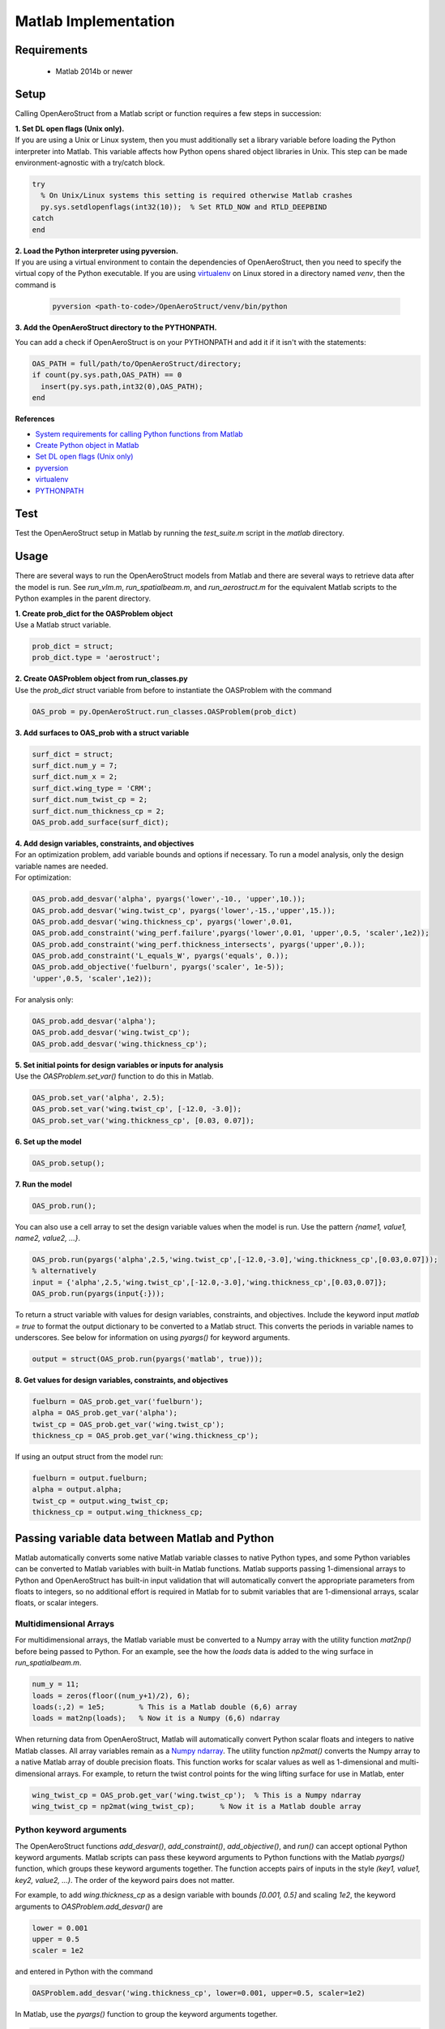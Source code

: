 .. _Matlab:

Matlab Implementation
=================================================

Requirements
------------
 - Matlab 2014b or newer

Setup
------------
Calling OpenAeroStruct from a Matlab script or function requires a few steps in succession:

| **1. Set DL open flags (Unix only).**
| If you are using a Unix or Linux system, then you must additionally set a library variable
 before loading the Python interpreter into Matlab.
 This variable affects how Python opens shared object libraries in Unix.
 This step can be made environment-agnostic with a try/catch block.

.. code-block:: matlab

  try
    % On Unix/Linux systems this setting is required otherwise Matlab crashes
    py.sys.setdlopenflags(int32(10));  % Set RTLD_NOW and RTLD_DEEPBIND
  catch
  end

| **2. Load the Python interpreter using pyversion.**
| If you are using a virtual environment to contain the dependencies of OpenAeroStruct,
 then you need to specify the virtual copy of the Python executable.
 If you are using `virtualenv <http://docs.python-guide.org/en/latest/dev/virtualenvs/#lower-level-virtualenv>`_  on Linux stored in a directory named *venv*, then the command is

 .. code-block:: matlab

  pyversion <path-to-code>/OpenAeroStruct/venv/bin/python

**3. Add the OpenAeroStruct directory to the PYTHONPATH.**

You can add a check if OpenAeroStruct is on your PYTHONPATH and add it if it
isn't with the statements:

.. code-block:: matlab

  OAS_PATH = full/path/to/OpenAeroStruct/directory;
  if count(py.sys.path,OAS_PATH) == 0
    insert(py.sys.path,int32(0),OAS_PATH);
  end

**References**

- `System requirements for calling Python functions from Matlab <https://www.mathworks.com/help/matlab/matlab_external/system-and-configuration-requirements.html>`_
- `Create Python object in Matlab <https://www.mathworks.com/help/matlab/matlab_external/create-object-from-python-class.html>`_
- `Set DL open flags (Unix only) <https://docs.python.org/2/library/sys.html#sys.setdlopenflags>`_
- `pyversion <https://www.mathworks.com/help/matlab/ref/pyversion.html?s_tid=doc_ta>`_
- `virtualenv <http://docs.python-guide.org/en/latest/dev/virtualenvs/#lower-level-virtualenv>`_
- `PYTHONPATH <https://docs.python.org/2/using/cmdline.html#envvar-PYTHONPATH>`_


Test
-----
Test the OpenAeroStruct setup in Matlab by running the *test_suite.m* script in
the *matlab* directory.

Usage
-------
There are several ways to run the OpenAeroStruct models from Matlab and there
are several ways to retrieve data after the model is run. See *run_vlm.m*,
*run_spatialbeam.m*, and *run_aerostruct.m* for the equivalent Matlab scripts to
the Python examples in the parent directory.

| **1. Create prob_dict for the OASProblem object**
| Use a Matlab struct variable.

.. code-block:: matlab

  prob_dict = struct;
  prob_dict.type = 'aerostruct';

| **2. Create OASProblem object from run_classes.py**
| Use the *prob_dict* struct variable from before to instantiate the OASProblem
  with the command

.. code-block:: matlab

  OAS_prob = py.OpenAeroStruct.run_classes.OASProblem(prob_dict)

| **3. Add surfaces to OAS_prob with a struct variable**

.. code-block:: matlab

  surf_dict = struct;
  surf_dict.num_y = 7;
  surf_dict.num_x = 2;
  surf_dict.wing_type = 'CRM';
  surf_dict.num_twist_cp = 2;
  surf_dict.num_thickness_cp = 2;
  OAS_prob.add_surface(surf_dict);

| **4. Add design variables, constraints, and objectives**
| For an optimization problem, add variable bounds and options if necessary.
  To run a model analysis, only the design variable names are needed.
| For optimization:

.. code-block:: matlab

  OAS_prob.add_desvar('alpha', pyargs('lower',-10., 'upper',10.));
  OAS_prob.add_desvar('wing.twist_cp', pyargs('lower',-15.,'upper',15.));
  OAS_prob.add_desvar('wing.thickness_cp', pyargs('lower',0.01,
  OAS_prob.add_constraint('wing_perf.failure',pyargs('lower',0.01, 'upper',0.5, 'scaler',1e2));
  OAS_prob.add_constraint('wing_perf.thickness_intersects', pyargs('upper',0.));
  OAS_prob.add_constraint('L_equals_W', pyargs('equals', 0.));
  OAS_prob.add_objective('fuelburn', pyargs('scaler', 1e-5));
  'upper',0.5, 'scaler',1e2));

For analysis only:

.. code-block:: matlab

  OAS_prob.add_desvar('alpha');
  OAS_prob.add_desvar('wing.twist_cp');
  OAS_prob.add_desvar('wing.thickness_cp');

| **5. Set initial points for design variables or inputs for analysis**
| Use the *OASProblem.set_var()* function to do this in Matlab.

.. code-block:: matlab

  OAS_prob.set_var('alpha', 2.5);
  OAS_prob.set_var('wing.twist_cp', [-12.0, -3.0]);
  OAS_prob.set_var('wing.thickness_cp', [0.03, 0.07]);

| **6. Set up the model**

.. code-block:: matlab

  OAS_prob.setup();

| **7. Run the model**

.. code-block:: matlab

  OAS_prob.run();

You can also use a cell array to set the design variable values when the model
is run. Use the pattern *{name1, value1, name2, value2, ...}*.

.. code-block:: matlab

  OAS_prob.run(pyargs('alpha',2.5,'wing.twist_cp',[-12.0,-3.0],'wing.thickness_cp',[0.03,0.07]));
  % alternatively
  input = {'alpha',2.5,'wing.twist_cp',[-12.0,-3.0],'wing.thickness_cp',[0.03,0.07]};
  OAS_prob.run(pyargs(input{:}));

To return a struct variable with values for design variables, constraints, and
objectives. Include the keyword input *matlab = true* to format the output
dictionary to be converted to a Matlab struct. This converts the periods in
variable names to underscores. See below for information on using *pyargs()* for
keyword arguments.

.. code-block:: matlab

  output = struct(OAS_prob.run(pyargs('matlab', true)));

| **8. Get values for design variables, constraints, and objectives**

.. code-block:: matlab

  fuelburn = OAS_prob.get_var('fuelburn');
  alpha = OAS_prob.get_var('alpha');
  twist_cp = OAS_prob.get_var('wing.twist_cp');
  thickness_cp = OAS_prob.get_var('wing.thickness_cp');

If using an output struct from the model run:

.. code-block:: matlab

  fuelburn = output.fuelburn;
  alpha = output.alpha;
  twist_cp = output.wing_twist_cp;
  thickness_cp = output.wing_thickness_cp;

Passing variable data between Matlab and Python
------------------------------------------------
Matlab automatically converts some native Matlab variable classes to native
Python types, and some Python variables can be converted to Matlab variables
with built-in Matlab functions. Matlab supports passing 1-dimensional arrays to
Python and OpenAeroStruct has built-in input validation that will automatically
convert the appropriate parameters from floats to integers, so no additional
effort is required in Matlab for to submit variables that are  1-dimensional
arrays, scalar floats, or scalar integers.

Multidimensional Arrays
^^^^^^^^^^^^^^^^^^^^^^^^^^^^
For multidimensional arrays, the Matlab variable must be converted to a Numpy
array with the utility function *mat2np()* before being passed to Python. For
an example, see the how the *loads* data is added to the wing surface in
*run_spatialbeam.m*.

.. code-block:: matlab

  num_y = 11;
  loads = zeros(floor((num_y+1)/2), 6);
  loads(:,2) = 1e5;        % This is a Matlab double (6,6) array
  loads = mat2np(loads);   % Now it is a Numpy (6,6) ndarray

When returning data from OpenAeroStruct, Matlab will automatically convert
Python scalar floats and integers to native Matlab classes. All array variables
remain as a `Numpy ndarray <https://docs.scipy.org/doc/numpy/reference/arrays.ndarray.html>`_.
The utility function *np2mat()* converts the Numpy array to a native Matlab array of
double precision floats. This function works for scalar values as well as
1-dimensional and multi-dimensional arrays. For example, to return the twist
control points for the wing lifting surface for use in Matlab, enter

.. code-block:: matlab

  wing_twist_cp = OAS_prob.get_var('wing.twist_cp');  % This is a Numpy ndarray
  wing_twist_cp = np2mat(wing_twist_cp);      % Now it is a Matlab double array

Python keyword arguments
^^^^^^^^^^^^^^^^^^^^^^^^^
The OpenAeroStruct functions *add_desvar()*, *add_constraint()*,
*add_objective()*, and *run()* can accept optional Python keyword arguments.
Matlab scripts can pass these keyword arguments to Python functions with the
Matlab *pyargs()* function, which groups these keyword arguments together. The
function accepts pairs of inputs in the style *(key1, value1, key2, value2, ...)*.
The order of the keyword pairs does not matter.

For example, to add *wing.thickness_cp* as a design variable with bounds
*[0.001, 0.5]* and scaling *1e2*, the keyword arguments to
*OASProblem.add_desvar()* are

.. code-block:: python

  lower = 0.001
  upper = 0.5
  scaler = 1e2

and entered in Python with the command

.. code-block:: python

  OASProblem.add_desvar('wing.thickness_cp', lower=0.001, upper=0.5, scaler=1e2)

In Matlab, use the *pyargs()* function to group the keyword arguments together.

.. code-block:: matlab

  OASProblem.add_desvar('wing.thickness_cp', pyargs('lower',0.001,'upper',0.5,'scaler',1e2));

Matlab struct and Python dictionary
^^^^^^^^^^^^^^^^^^^^^^^^^^^^^^^^^^^^^

The *OASProblem.run()* returns a Python dict with the values for the
problem design variables, constraints, objectives, and other parameters. To use
this data in Matlab, the Python dictionary needs to be converted to a Matlab
struct variable. In order for the conversion to work, *run()* must be called
with the keyword argument *matlab = true* so that the dictionary keys are
compatibile Matlab struct fieldnames. The dict variable can then be converted
to a struct with the Matlab *struct()* function. The values of the struct
fields are converted to Matlab variables if they are scalar but arrays remain as
Numpy ndarrays. These ndarrays have to be converted to Matlab arrays by the
*np2mat()* function in order to be manipulated in locally in Matlab.

.. code-block:: matlab

  out = OAS_prob.run(pyargs('matlab',true));  % This is a Python dict
  out = struct(out);		% Now this is a Matlab struct
  wing_twist_cp = out.wing_twist_cp;  % This is a Numpy ndarray
  wing_twist_cp = np2mat(wing_twist_cp);  % Now this is a Matlab double array

**References:**
  - `Numpy ndarray <https://docs.scipy.org/doc/numpy/reference/arrays.ndarray.html>`_
  - `Pass data to Python from Matlab <https://www.mathworks.com/help/matlab/matlab_external/handle-data-returned-from-matlab-to-python.html>`_
  - `Pass data to Matlab from Python <https://www.mathworks.com/help/matlab/matlab_external/pass-data-to-matlab-from-python.html>`_
  - `pyargs: Python keyword arguments <https://www.mathworks.com/help/matlab/ref/pyargs.html?s_tid=doc_ta>`_
  - `Convert Python dict to Matlab struct <https://www.mathworks.com/help/matlab/matlab_external/convert-python-dict-type-to-matlab-structure.html>`_

Troubleshooting
------------------
Many problems can be resolved by viewing the Mathworks documentation for calling
Python libraries from Matlab here: `Getting Started with Python <https://www.mathworks.com/help/matlab/getting-started-with-python.html>`_.
